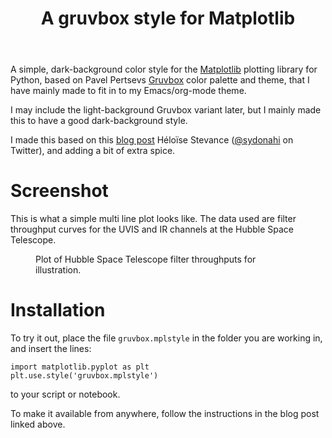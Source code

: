 #+title: A gruvbox style for Matplotlib

A simple, dark-background color style for the [[http://www.matplotlib.org][Matplotlib]] plotting
library for Python, based on Pavel Pertsevs [[https://github.com/morhetz/gruvbox][Gruvbox]] color palette and
theme, that I have mainly made to fit in to my Emacs/org-mode theme.

I may include the light-background Gruvbox variant later, but I mainly
made this to have a good dark-background style.

I made this based on this [[https://www.hfstevance.com/blog/2019/7/22/matplotlib-style][blog post]] Héloïse Stevance ([[https://twitter.com/sydonahi][@sydonahi]] on
Twitter), and adding a bit of extra spice.

* Screenshot
This is what a simple multi line plot looks like. The data used are
filter throughput curves for the UVIS and IR channels at the Hubble
Space Telescope.

#+attr_org: :width 700px
#+caption: Plot of Hubble Space Telescope filter throughputs for illustration.
[[file:screenshots/HSTFilterPlot.png]]

* Installation
To try it out, place the file ~gruvbox.mplstyle~ in the folder you are
working in, and insert the lines:

#+begin_src ipython :session :results silent
  import matplotlib.pyplot as plt
  plt.use.style('gruvbox.mplstyle')
#+end_src

to your script or notebook.

To make it available from anywhere, follow the instructions in the
blog post linked above.
